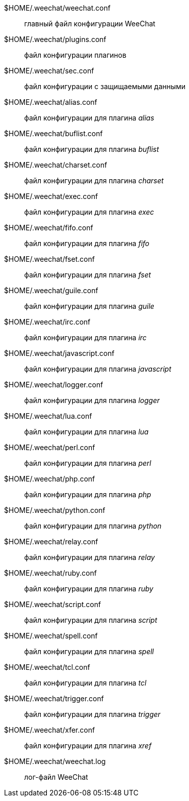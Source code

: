 $HOME/.weechat/weechat.conf::
    главный файл конфигурации WeeChat

$HOME/.weechat/plugins.conf::
    файл конфигурации плагинов

$HOME/.weechat/sec.conf::
    файл конфигурации с защищаемыми данными

$HOME/.weechat/alias.conf::
    файл конфигурации для плагина _alias_

$HOME/.weechat/buflist.conf::
    файл конфигурации для плагина _buflist_

$HOME/.weechat/charset.conf::
    файл конфигурации для плагина _charset_

$HOME/.weechat/exec.conf::
    файл конфигурации для плагина _exec_

$HOME/.weechat/fifo.conf::
    файл конфигурации для плагина _fifo_

$HOME/.weechat/fset.conf::
    файл конфигурации для плагина _fset_

$HOME/.weechat/guile.conf::
    файл конфигурации для плагина _guile_

$HOME/.weechat/irc.conf::
    файл конфигурации для плагина _irc_

$HOME/.weechat/javascript.conf::
    файл конфигурации для плагина _javascript_

$HOME/.weechat/logger.conf::
    файл конфигурации для плагина _logger_

$HOME/.weechat/lua.conf::
    файл конфигурации для плагина _lua_

$HOME/.weechat/perl.conf::
    файл конфигурации для плагина _perl_

$HOME/.weechat/php.conf::
    файл конфигурации для плагина _php_

$HOME/.weechat/python.conf::
    файл конфигурации для плагина _python_

$HOME/.weechat/relay.conf::
    файл конфигурации для плагина _relay_

$HOME/.weechat/ruby.conf::
    файл конфигурации для плагина _ruby_

$HOME/.weechat/script.conf::
    файл конфигурации для плагина _script_

$HOME/.weechat/spell.conf::
    файл конфигурации для плагина _spell_

$HOME/.weechat/tcl.conf::
    файл конфигурации для плагина _tcl_

$HOME/.weechat/trigger.conf::
    файл конфигурации для плагина _trigger_

$HOME/.weechat/xfer.conf::
    файл конфигурации для плагина _xref_

$HOME/.weechat/weechat.log::
    лог-файл WeeChat
